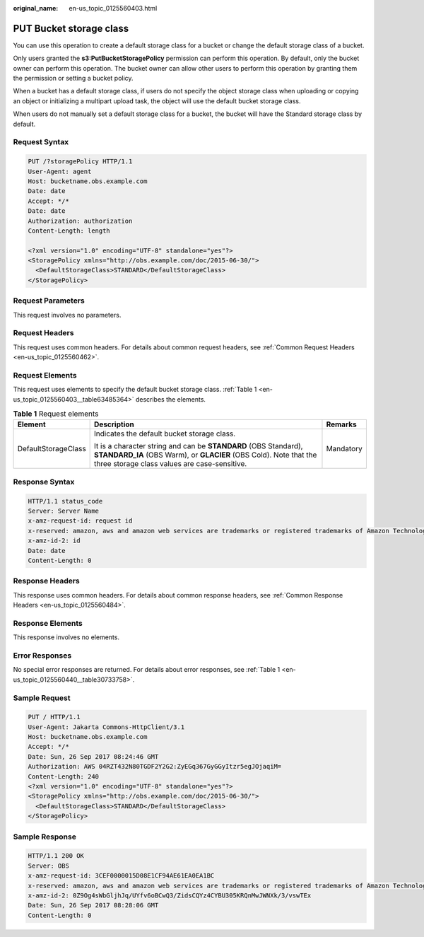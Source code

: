 :original_name: en-us_topic_0125560403.html

.. _en-us_topic_0125560403:

PUT Bucket storage class
========================

You can use this operation to create a default storage class for a bucket or change the default storage class of a bucket.

Only users granted the **s3:PutBucketStoragePolicy** permission can perform this operation. By default, only the bucket owner can perform this operation. The bucket owner can allow other users to perform this operation by granting them the permission or setting a bucket policy.

When a bucket has a default storage class, if users do not specify the object storage class when uploading or copying an object or initializing a multipart upload task, the object will use the default bucket storage class.

When users do not manually set a default storage class for a bucket, the bucket will have the Standard storage class by default.

Request Syntax
--------------

.. code-block:: text

   PUT /?storagePolicy HTTP/1.1
   User-Agent: agent
   Host: bucketname.obs.example.com
   Date: date
   Accept: */*
   Date: date
   Authorization: authorization
   Content-Length: length

   <?xml version="1.0" encoding="UTF-8" standalone="yes"?>
   <StoragePolicy xmlns="http://obs.example.com/doc/2015-06-30/">
     <DefaultStorageClass>STANDARD</DefaultStorageClass>
   </StoragePolicy>

Request Parameters
------------------

This request involves no parameters.

Request Headers
---------------

This request uses common headers. For details about common request headers, see :ref:`Common Request Headers <en-us_topic_0125560462>`.

Request Elements
----------------

This request uses elements to specify the default bucket storage class. :ref:`Table 1 <en-us_topic_0125560403__table63485364>` describes the elements.

.. _en-us_topic_0125560403__table63485364:

.. table:: **Table 1** Request elements

   +-----------------------+--------------------------------------------------------------------------------------------------------------------------------------------------------------------------------------+-----------------------+
   | Element               | Description                                                                                                                                                                          | Remarks               |
   +=======================+======================================================================================================================================================================================+=======================+
   | DefaultStorageClass   | Indicates the default bucket storage class.                                                                                                                                          | Mandatory             |
   |                       |                                                                                                                                                                                      |                       |
   |                       | It is a character string and can be **STANDARD** (OBS Standard), **STANDARD_IA** (OBS Warm), or **GLACIER** (OBS Cold). Note that the three storage class values are case-sensitive. |                       |
   +-----------------------+--------------------------------------------------------------------------------------------------------------------------------------------------------------------------------------+-----------------------+

Response Syntax
---------------

.. code-block::

   HTTP/1.1 status_code
   Server: Server Name
   x-amz-request-id: request id
   x-reserved: amazon, aws and amazon web services are trademarks or registered trademarks of Amazon Technologies, Inc
   x-amz-id-2: id
   Date: date
   Content-Length: 0

Response Headers
----------------

This response uses common headers. For details about common response headers, see :ref:`Common Response Headers <en-us_topic_0125560484>`.

Response Elements
-----------------

This response involves no elements.

Error Responses
---------------

No special error responses are returned. For details about error responses, see :ref:`Table 1 <en-us_topic_0125560440__table30733758>`.

Sample Request
--------------

.. code-block:: text

   PUT / HTTP/1.1
   User-Agent: Jakarta Commons-HttpClient/3.1
   Host: bucketname.obs.example.com
   Accept: */*
   Date: Sun, 26 Sep 2017 08:24:46 GMT
   Authorization: AWS 04RZT432N80TGDF2Y2G2:ZyEGq367GyGGyItzr5egJOjaqiM=
   Content-Length: 240
   <?xml version="1.0" encoding="UTF-8" standalone="yes"?>
   <StoragePolicy xmlns="http://obs.example.com/doc/2015-06-30/">
     <DefaultStorageClass>STANDARD</DefaultStorageClass>
   </StoragePolicy>

Sample Response
---------------

.. code-block::

   HTTP/1.1 200 OK
   Server: OBS
   x-amz-request-id: 3CEF0000015D08E1CF94AE61EA0EA1BC
   x-reserved: amazon, aws and amazon web services are trademarks or registered trademarks of Amazon Technologies, Inc
   x-amz-id-2: 0Z9Og4sWbGljhJq/UYfv6oBCwQ3/ZidsCQYz4CYBU305KRQnMwJWNXk/3/vswTEx
   Date: Sun, 26 Sep 2017 08:28:06 GMT
   Content-Length: 0
